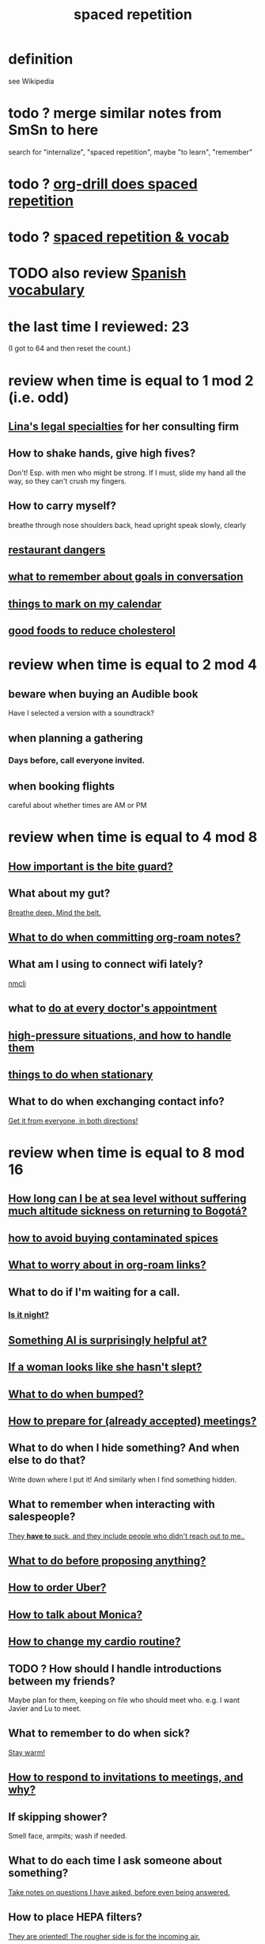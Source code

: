 :PROPERTIES:
:ID:       a5b74e88-c524-4f89-b29d-1bc324a77369
:ROAM_ALIASES: remember memory internalize
:END:
#+title: spaced repetition
* definition
  see Wikipedia
* todo ? merge similar notes from SmSn to here
  search for "internalize", "spaced repetition", maybe "to learn", "remember"
* todo ? [[id:31c4c9f3-fb7a-4028-b84a-8406d0e91f48][org-drill does spaced repetition]]
* todo ? [[id:c32b9041-ee81-4b97-a592-07918981b332][spaced repetition & vocab]]
* TODO also review [[id:84b6c491-f0b4-44ab-9ffd-cf196d6a0220][Spanish vocabulary]]
* the last time I reviewed: 23
  (I got to 64 and then reset the count.)
* review when time is equal to 1 mod 2 (i.e. odd)
** [[id:aca2f1ae-3005-468f-9aef-b2311ec57125][Lina's legal specialties]] for her consulting firm
** How to shake hands, give high fives?
   Don't! Esp. with men who might be strong.
   If I must, slide my hand all the way,
   so they can't crush my fingers.
** How to carry myself?
   breathe through nose
   shoulders back, head upright
   speak slowly, clearly
** [[id:c0876ad0-ef97-4d92-ba2c-39bc721f2d15][restaurant dangers]]
** [[id:601503c7-222c-4885-8981-2cbfa31b9a92][what to remember about goals in conversation]]
** [[id:5a80c62a-c6f2-4bb9-9cd6-a2f3a06374b2][things to mark on my calendar]]
** [[id:d8ccc0a4-ef6a-4d0e-a392-e1d7da2844c1][good foods to reduce cholesterol]]
* review when time is equal to 2 mod 4
** beware when buying an Audible book
   Have I selected a version with a soundtrack?
** when planning a gathering
*** Days before, call everyone invited.
** when booking flights
   careful about whether times are AM or PM
* review when time is equal to 4 mod 8
** [[id:98f15d4b-9908-481e-aff4-79b6b73681a7][How important is the bite guard?]]
** What about my gut?
   [[id:8fb743d7-772f-46de-9540-fd0fa9827fa0][Breathe deep. Mind the belt.]]
** [[id:bac1d103-661e-41a6-a375-e5eb5bf400f9][What to do when committing org-roam notes?]]
** What am I using to connect wifi lately?
   [[id:536dfe54-2086-43e3-b87f-3f7cfd4283fd][nmcli]]
** what to [[id:d6e7b732-8369-4294-8143-6dc3fa5c4612][do at every doctor's appointment]]
** [[id:514fe55a-d22c-4e6a-9b0f-3a01a89742db][high-pressure situations, and how to handle them]]
** [[id:3e64d4ca-11f2-48b6-a42c-a8c9c83cb7db][things to do when stationary]]
** What to do when exchanging contact info?
   [[id:7e6112c1-bf30-42b8-9402-a5213144db66][Get it from everyone, in both directions!]]
* review when time is equal to 8 mod 16
** [[id:265bda0f-5089-4dfc-a00a-fd9e5cf8947d][How long can I be at sea level without suffering much altitude sickness on returning to Bogotá?]]
** [[id:7b57f63c-b0d5-48ed-b1a1-7348c70ff854][how to avoid buying contaminated spices]]
** [[id:0650c92d-963b-4070-984f-4737e29a7f03][What to worry about in org-roam links?]]
** What to do if I'm waiting for a call.
*** [[id:cf164b6e-cf5f-40fc-b540-98446b3573cf][Is it night?]]
** [[id:370fc155-72ba-4394-b3cd-92186871ab29][Something AI is surprisingly helpful at?]]
** [[id:98f315c7-7404-40cd-ac56-2c9040a29421][If a woman looks like she hasn't slept?]]
** [[id:d04f4941-ea2c-4343-a57d-6adeb4fc39ed][What to do when bumped?]]
** [[id:56df17f4-9bbe-4cec-bfaf-213d115aea17][How to prepare for (already accepted) meetings?]]
** What to do when I hide something? And when else to do that?
   Write down where I put it!
   And similarly when I find something hidden.
** What to remember when interacting with salespeople?
   [[id:2b49db8e-8279-42ae-a23c-e3ca35addc39][They *have to* suck, and they include people who didn't reach out to me..]]
** [[id:4ec07465-7323-47c3-a8b4-8d81f383b119][What to do before proposing anything?]]
** [[id:7e88db82-e269-48cf-8cfc-c18674b41df9][How to order Uber?]]
** [[id:c7e7454e-0f36-48cb-b1ab-1a50a302d04d][How to talk about Monica?]]
** [[id:dc63b8e2-f13a-4618-a591-6e65a17cc824][How to change my cardio routine?]]
** TODO ? How should I handle introductions between my friends?
   Maybe plan for them, keeping on file who should meet who.
   e.g. I want Javier and Lu to meet.
** What to remember to do when sick?
   [[id:74a9512e-3f82-46db-b438-144853cc5606][Stay warm!]]
** [[id:b42b683b-b034-4c10-8f8a-1a574668f149][How to respond to invitations to meetings, and why?]]
** If skipping shower?
   Smell face, armpits; wash if needed.
** What to do each time I ask someone about something?
   [[id:3832e900-6e8b-4ba6-9994-20fac036c68b][Take notes on questions I have asked, before even being answered.]]
** How to place HEPA filters?
   [[id:3dcae04e-a146-4865-8e89-d9bc8bceca8a][They are oriented! The rougher side is for the incoming air.]]
** Skin care lately?
   Natural fiber socks.
   Gentler handwashing. Soap only when and where needed --
   i.e. almost never the back of the hand.
** How to maximize window in KDE?
   Meta + Page up
** [[id:5c9308cc-bee2-4559-bca2-59ebfd3511b3][If something makes me feel dumb, do what?]]
** write here then check: [[id:385a4f63-eaf8-4fe1-b576-0666ea50dde3][when to pause]]
** [[id:9521f459-3d21-43e7-bec6-1b76f2ef297d][What's tricky about working with contractors?]]
* review when time is divisible by 16
** how to smile
   Bigger!
** What to remember about pain?
   [[id:d1f5961f-225c-4c6d-a4dc-2d0c93a8169d][My pain tolerance is dangerously high.]]
** Why pack earlier than "necessary"?
   [[id:fa22ffb6-c6be-47a3-81b0-64cd5813f337][Be ready for a blackout.]]
** What do I want to do and enjoy, but still forget to do?
   Journal!
   Also remmeber: journaling about things even just three days past
   is much harder than journaling about things more recently.
** What's up with WhatsApp?
*** glitchy about sending from computer
    Sometimes it won't send from computer
    until I open it on my phone,
    and maybe even thereafter.
*** complains only quietly about not being connected
    and permits "sending" messages from that state
** before paying
   look at the screen!
** food to avoid + stories explaining why it's important
   :PROPERTIES:
   :ID:       98573ba7-da9b-411f-ab94-84d4289628e5
   :END:
*** [[id:b19f0058-4e31-493b-aabe-a9923e9bdfbf][Avoid pitaya.]]
*** [[id:56ff1d98-6092-4100-bb8d-ee826f30f251][cig kofte]]
* TODO done, to file
** Who flakes out? So what?
   Natalia (real estate agent)
   so ask before investing prep in any appointment
** What are some surprising [[id:b5d0332d-c7a5-4f03-bda5-5c1bae785f7d][health dangers]]?
** What to do if someone from Colsanitas gives me an email address over the phone?
   Don't let them hang up until I've tested it.
   Explain that they give email address that don't work.
** [[id:3543400a-f02c-40a7-b6f1-254578bc2857][do-not-distub mode on phone, how to use]]
** How to handle doctors' appointments or other expected absences?
   [[id:56977728-9f80-483c-b7b7-5f922e8500b1][Clear them with Paola S and Stiven P \\ MinCIT & me]]
** What to do when someone travels?
   [[id:086be4d9-d992-4831-99ea-18f01708b8a7][Mark my celendar and welcome them back.]]
** [[id:e4a8cea1-c2ed-4948-87c1-a8a545a78fa5][lessons from getting banned from Microtonal Guitarist]]
** [[id:6422ff08-978c-40b0-b511-e6eef32930ee][cholesterol reduction strategies]]
** What's [[id:387e9703-e8d5-4e70-b632-f4cade4d700f][wrong with saggy-bottomed hangers]]?
** Why do I want to interview each VUI team member?
   [[id:39c2b2f7-e2a5-405b-80b0-6c299e1271fd][Nicolas's perspective was great news.]]
** duties at MinCIT I could forget
   [[id:be163492-c6db-4966-b32e-dfa53cf4d7ac][I'll need to determine money and personnel costs.]]
** What to do when someone appears to get upset for bad reasons?
   [[id:7f5e04f5-5247-49e8-b7af-82aa99f4c511][Address it!]]
** Why and how to [[id:7b2cd1a3-bac4-4057-90e3-a2698a2fdefb][consult knowledge graph notes]]?
** What to check on Amazon etc.
   not just product stats --
   "at Wirecutter, we always try to choose vendors that have high ratings and are authorized sellers"
** Whenever I'm listening to headphones, consider what?
   Calling someone.
** When are good times to call someone?
   while waiting for an Uber to go home
** What to remember about org-tables?
   [[id:a90bc443-c736-4e76-ac3b-348708f57cbc][Don't keep two similar tables in the same .org file.]]
*** TODO Refile : Really this is a more general point about duplicated formats.
    Don't keep two objects in the same file if they are so similar
    that I might edit one thinking I'm editing the other.
** How to test internet-using code?
   [[id:1671f11c-9eaf-4d10-baaa-a9088b4a612d][Test internet connections from different platforms, internet connections.]]
** What's a surprisingly good reading experience?
   The DLE!
** What to remember about staying warm in bed?
   Use the heater enough (> 30%?) at night and I get sick.
** What conversation topic is a black hole?
   [[id:36d50f77-24a6-4882-8092-3c7895a01626][Shared complaints.]]
** How to improve nasal flow all day?
   Wear the glasses strap | keep my glasses from falling.
** If a bash command is complicated?
   [[id:51572b62-3be7-488e-8263-e50d71497484][C-x C-e opens an editor for long commands]].
** [[id:599c1a2d-0b45-4969-a9d0-ab00b3584fce][what to remember about my safari hat.]]
** If I think someone is doing something dumb, do what?
*** Act fast.
*** Ask them to pause.
*** Ask if they are doing what I think,
    without passing judgment,
    before they finish.
** What to do when I post a microtonal piece?
   [[id:63f00b56-75b9-4dd1-8c6a-5da099c66010][tell people]]
** Strategy for when gassy?
   [[id:fa7e5b0b-3730-4fa3-a3dc-9a98691847eb][Find a soft chair.]]
** Do what when hosted (and other times)?
   Bring gifts!
** What to do after eating?
   [[id:a674cc6a-c3bf-4ba7-abf3-edabaa225587][Even a *tiny* walk after a meal smooths blood sugar levels.]]
** [[id:cb51c5eb-4a34-4c0e-a436-5460acf297e2][What criteria do I want in a restaurant?]]
** [[id:3e711fd4-5c2c-410e-b2bb-9873c82d8ef3][In a car (service), where to keep phone and why?]]
** What's a good instinct when first seeing someone?
   [[id:2bcde31f-6002-4df1-812c-242f6110d6b3][Smile!]]
** How will a [[id:12b75ac9-8dcf-4491-9f59-47ce75eadca8][leading # on a line in an org file display]] on Github?
** How to talk about the Contraloría?
   Ask permission before sharing anything,
   except with family.
** What to do [[id:7ef58a3d-bfe1-4d45-b0c1-83a753b235b8][if something similar to the suspected TIA recurs?]]
** [[id:f3802800-cbdf-4a8b-aa13-53aaeac3e85f][When receiving massages (mAAssAAges), do what?]]
** [[id:4eb0545a-ac36-4a74-bd12-c429019e231a][how to make the 10:9 sound great]]
** [[id:3d30dc55-ce11-4e46-a149-720a2f5b85d1][When giving a function an argument, ensure these 2 things.]]
** List some (temporary) [[id:02d97f60-ef2a-4377-8169-300b97c07265][behavioral implications of having a bad knee]].
* reviewed, still no insight
** (Aspirational) mimicry can substitute for rationality.
   It's in SmSn, at id
   BSPkZvDjoUqhzm0Z
** Maybe give ownership to the shy
   paraphrased: "Children feel less in control than we realize,
   so hang back a bit, let them own the conversation."
   --Tyler Cowen
** on wonder, fear, and creativity
    "If the world seems to be getting bigger and funnier all the time, your intelligence is steadily increasing. If the world seems to be getting smaller and nastier all the time, your stupidity is steadily increasing.”

     — Robert Anton Wilson
** befuddling: links in knowledge graphs
*** link labels vs. link contexts
    [[id:46b695c5-617e-47a8-b699-ef2b7ec29e81][the context of a link matters]]
*** [[id:3305442a-e435-4f84-a403-9509963497b7][Note titles should be complete sentences.]]
*** [[id:edca15b1-37f9-46ec-bb32-8a3090242b0d][? Use backlinks to define notes extrinsically]]
* TODO [[id:b714a097-50de-4c2a-99cd-79ccc50035c6][spaced repetition scheme for contacts]]
* [[id:474f120b-bae9-4bd0-aca0-84ca10e5274f][spaced repetition demo for Sandy]]
* DONE internalized
** What to pack in backpack that I usually don't?
   Thermos for meetings.
** How to process new files before storing them?
   [[id:d283b6a3-205b-4a7c-9338-aa458f091691][Use my "prefix-date-uri" script.]]
** coding: [[id:91309a6f-d949-4419-ac3f-11668c08d11b][If edits seem to be having no effect]], do what?
** What [[id:1b920360-8742-4e28-85bb-93ce19723260][mistake to avoid when restoring the old part of a diff]]?
** What are some [[id:6d03b8e5-c6da-424d-b349-cbb76cb11e66][strategies for handling flatulence]]?
** [[id:72d5a73b-691f-4034-9552-6f657f549f21][how to pack the Lumatone]]
** [[id:1bfa7cac-6c4c-49ec-aacf-c517884ffd8a][? could the email count go awry]]
** [[id:e17f1f19-30af-486f-b5ad-2e1a01d94407][How to prepare for coding interviews]]?
** [[id:59478b79-70e8-4422-8ed8-78a62d801a98][Two reasons to make names in code long enough]].
** How to organize backpack?
   Keep hat, scarf in the inner pocket of the big pocket.
** What might stop pointless behaviors?
   [[id:9ec55e32-f974-479e-8295-7d9e30156684][mindfulness]]
** Git: Do what before each session (or even each operation)?
   [[id:380d6262-78d1-4811-bc58-f5331c00c7ba][Check the branch before each use of git.]]
** What to do when scheduling?
   Check my Javeriana calendar too.
** What are the [[id:6245c084-fdb8-4ea6-a998-af585b0524ec][Oculus Quest 2's vulnerabilities]]?
** Why is keeping a [[id:51fab985-a4cf-4ca7-8e5a-55a26d224737][hard disk in bubble wrap stupid]]?
** Before leaving any doctor's office, do what?
   Try to read anything they wrote by hand.
** How do I like to schedule calls?
   [[id:7ac060da-9f65-4861-975b-d44d10623a46][Calling is better than being called.]]
** coding: [[id:dbdc84fc-7cb4-4fa9-99e9-0b8b8f3f8de2][Duplication is dangerous.]]
** coding: [[id:6e66c817-c802-4b37-9467-4bfa61f3965b][In git, what is fragile?]]
** in Emacs, how [[id:76f955ac-1f33-4b6b-bedb-e85852a486b9][to insert (write) date, and maybe time, at point]]
** [[id:14425786-4f89-4fc3-8bf7-9c31ccaba025][Linked data facilitates writing flashcards.]]

